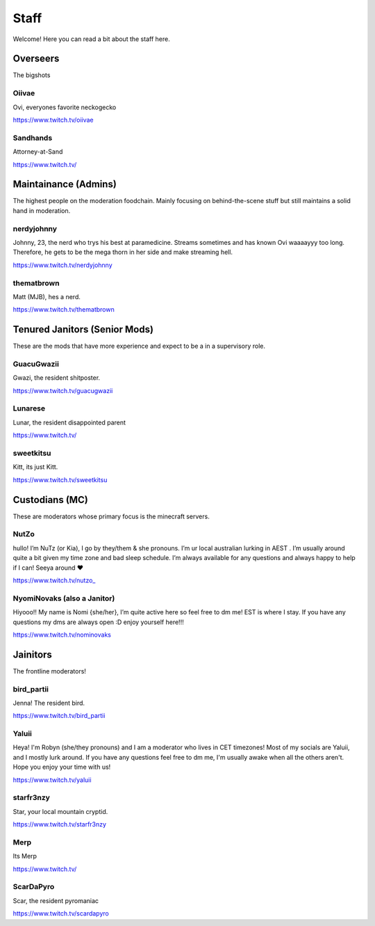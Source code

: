 Staff
========
Welcome! Here you can read a bit about the staff here.

Overseers
````````
The bigshots

Oiivae
''''''
Ovi, everyones favorite neckogecko

https://www.twitch.tv/oiivae

Sandhands
'''''''
Attorney-at-Sand

https://www.twitch.tv/


Maintainance (Admins)
```````
The highest people on the moderation foodchain. Mainly focusing on behind-the-scene stuff but still maintains a solid hand in moderation.

nerdyjohnny
'''''''
Johnny, 23, the nerd who trys his best at paramedicine. Streams sometimes and has known Ovi waaaayyy too long. Therefore, he gets to be the mega thorn in her side and make streaming hell.

https://www.twitch.tv/nerdyjohnny

thematbrown
'''''
Matt (MJB), hes a nerd.

https://www.twitch.tv/thematbrown


Tenured Janitors (Senior Mods)
````````
These are the mods that have more experience and expect to be a in a supervisory role.

GuacuGwazii
''''''
Gwazi, the resident shitposter.

https://www.twitch.tv/guacugwazii

Lunarese
''''''
Lunar, the resident disappointed parent

https://www.twitch.tv/

sweetkitsu
'''''''
Kitt, its just Kitt.

https://www.twitch.tv/sweetkitsu

Custodians (MC)
```````
These are moderators whose primary focus is the minecraft servers.

NutZo
''''''
hullo! I’m NuTz (or Kia), I go by they/them & she pronouns. I’m ur local australian lurking in AEST . I’m usually around quite a bit given my time zone and bad sleep schedule. I’m always available for any questions and always happy to help if I can! Seeya around ❤️

`https://www.twitch.tv/nutzo_ <https://www.twitch.tv/nutzo_>`_


NyomiNovaks (also a Janitor)
''''''
Hiyooo!! My name is Nomi {she/her}, I’m quite active here so feel free to dm me! EST is where I stay. If you have any questions my dms are always open :D enjoy yourself here!!!

https://www.twitch.tv/nominovaks


Jainitors
```````
The frontline moderators! 

bird_partii
'''''
Jenna! The resident bird.

https://www.twitch.tv/bird_partii

Yaluii
''''''
Heya! I'm Robyn (she/they pronouns) and I am a moderator who lives in CET timezones! Most of my socials are Yaluii, and I mostly lurk around. If you have any questions feel free to dm me, I'm usually awake when all the others aren't. Hope you enjoy your time with us!

https://www.twitch.tv/yaluii

starfr3nzy
''''''
Star, your local mountain cryptid.

https://www.twitch.tv/starfr3nzy

Merp
''''''
Its Merp

https://www.twitch.tv/

ScarDaPyro
''''''
Scar, the resident pyromaniac

https://www.twitch.tv/scardapyro





